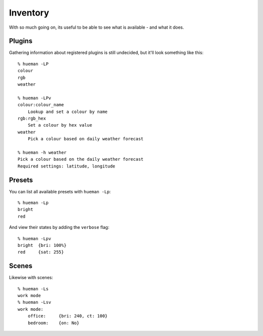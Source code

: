 Inventory
=========

With so much going on, its useful to be able to see what is available - and what it does.

Plugins
-------

Gathering information about registered plugins is still undecided, but it'll look something like this::

    % hueman -LP
    colour
    rgb
    weather

    % hueman -LPv
    colour:colour_name
        Lookup and set a colour by name
    rgb:rgb_hex
        Set a colour by hex value
    weather
        Pick a colour based on daily weather forecast

    % hueman -h weather
    Pick a colour based on the daily weather forecast
    Required settings: latitude, longitude

Presets
-------

You can list all available presets with ``hueman -Lp``::

    % hueman -Lp
    bright
    red

And view their states by adding the ``verbose`` flag::

    % hueman -Lpv
    bright  {bri: 100%}
    red     {sat: 255}

Scenes
------

Likewise with scenes::

    % hueman -Ls
    work mode
    % hueman -Lsv
    work mode:
        office:     {bri: 240, ct: 100}
        bedroom:    {on: No}
